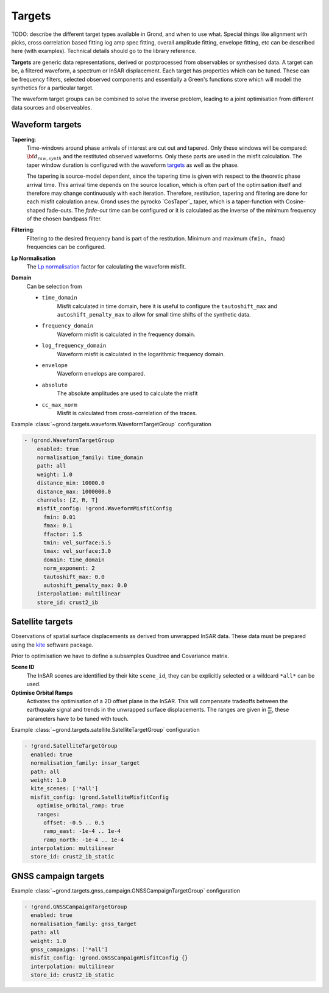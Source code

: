 Targets
=======

TODO: describe the different target types available in Grond, and when to use
what. Special things like alignment with picks, cross correlation based fitting
log amp spec fitting, overall amplitude fitting, envelope fitting, etc can be
described here (with examples). Technical details should go to the library
reference.

**Targets** are generic data representations, derived or postprocessed 
from observables or synthesised data. A target can be, a filtered waveform, a spectrum or InSAR displacement. Each target has properties which can be tuned. These can be frequency filters, selected observed components and essentially a Green's functions store which will modell the synthetics for a particular target.

The waveform target groups can be combined to solve the inverse problem, leading to a joint optimisation from different data sources and observeables.


Waveform targets
----------------

**Tapering**:
    Time-windows around phase arrivals of interest are cut out and tapered. Only these windows will be compared:
    :math:`{\bf d}_{raw, synth}` and the restituted observed waveforms. Only these parts are used in the misfit calculation. The taper window duration is configured with the waveform `targets`_ as well as the phase.

    The tapering is source-model dependent, since the tapering time is given 
    with respect to the theoretic phase arrival time. This arrival time depends on the source location, which is often part of the optimisation itself and therefore may change continuously with each iteration.
    Therefore, restitution, tapering and filtering are done for each misfit calculation anew. Grond uses the pyrocko `CosTaper`_ taper, which is a taper-function with Cosine-shaped fade-outs. The `fade-out` time can be configured or it is calculated as the inverse of the minimum frequency of the chosen bandpass filter.


**Filtering**: 
    Filtering to the desired frequency band is part of the 
    restitution. Minimum and maximum (``fmin, fmax``) frequencies can be configured.

**Lp Normalisation**
    The `Lp normalisation <https://en.wikipedia.org/wiki/Lp_space>`_ factor for calculating the waveform misfit.

**Domain**
    Can be selection from

    * ``time_domain``
        Misfit calculated in time domain, here it is useful to configure the ``tautoshift_max`` and ``autoshift_penalty_max`` to allow for small time shifts of the synthetic data.

    * ``frequency_domain``
        Waveform misfit is calculated in the frequency domain.

    * ``log_frequency_domain``
        Waveform misfit is calculated in the logarithmic frequency domain.

    * ``envelope``
        Waveform envelops are compared.

    * ``absolute``
        The absolute amplitudes are used to calculate the misfit

    * ``cc_max_norm``
        Misfit is calculated from cross-correlation of the traces.



Example :class:`~grond.targets.waveform.WaveformTargetGroup` configuration

.. code-block :: yaml

  - !grond.WaveformTargetGroup
      enabled: true
      normalisation_family: time_domain
      path: all
      weight: 1.0
      distance_min: 10000.0
      distance_max: 1000000.0
      channels: [Z, R, T]
      misfit_config: !grond.WaveformMisfitConfig
        fmin: 0.01
        fmax: 0.1
        ffactor: 1.5
        tmin: vel_surface:5.5
        tmax: vel_surface:3.0
        domain: time_domain
        norm_exponent: 2
        tautoshift_max: 0.0
        autoshift_penalty_max: 0.0
      interpolation: multilinear
      store_id: crust2_ib


    
Satellite targets
-----------------

Observations of spatial surface displacements as derived from unwrapped InSAR data. These data must be prepared using the `kite <https://pyrocko.org>`_ software package.

Prior to optimisation we have to define a subsamples Quadtree and Covariance matrix.

**Scene ID**
    The InSAR scenes are identified by their kite ``scene_id``, they can be explicitly selected or a wildcard ``*all*`` can be used.

**Optimise Orbital Ramps**
    Activates the optimisation of a 2D offset plane in the InSAR. This will compensate tradeoffs between the earthquake signal and trends in the unwrapped surface displacements.
    The ranges are given in :math:`\frac{m}{m}`, these parameters have to be tuned with touch.

Example :class:`~grond.targets.satellite.SatelliteTargetGroup` configuration

.. code-block :: yaml

    - !grond.SatelliteTargetGroup
      enabled: true
      normalisation_family: insar_target
      path: all
      weight: 1.0
      kite_scenes: ['*all']
      misfit_config: !grond.SatelliteMisfitConfig
        optimise_orbital_ramp: true
        ranges:
          offset: -0.5 .. 0.5
          ramp_east: -1e-4 .. 1e-4
          ramp_north: -1e-4 .. 1e-4
      interpolation: multilinear
      store_id: crust2_ib_static


GNSS campaign targets
---------------------


Example :class:`~grond.targets.gnss_campaign.GNSSCampaignTargetGroup` configuration

.. code-block :: yaml

    - !grond.GNSSCampaignTargetGroup
      enabled: true
      normalisation_family: gnss_target
      path: all
      weight: 1.0
      gnss_campaigns: ['*all']
      misfit_config: !grond.GNSSCampaignMisfitConfig {}
      interpolation: multilinear
      store_id: crust2_ib_static

